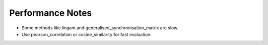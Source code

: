 ======================
Performance Notes
======================

- Some methods like lingam and generalised_synchronisation_matrix are slow.
- Use pearson_correlation or cosine_similarity for fast evaluation.

